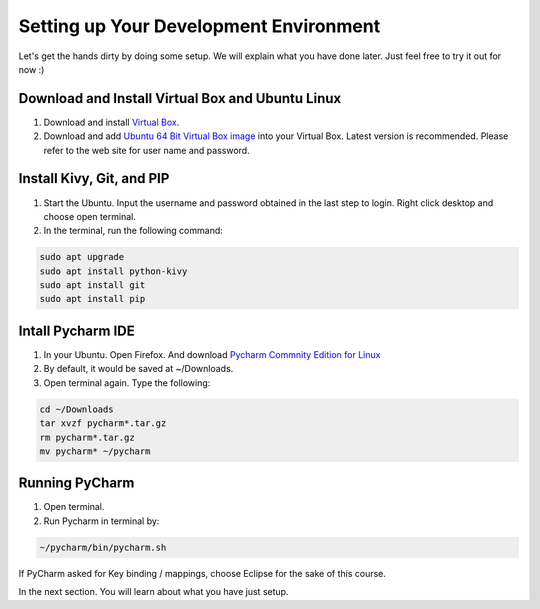 Setting up Your Development Environment
=======================================

Let's get the hands dirty by doing some setup. We will explain what you have done later. Just feel free to try it out for now :)

Download and Install Virtual Box and Ubuntu Linux
~~~~~~~~~~~~~~~~~~~~~~~~~~~~~~~~~~~~~~~~~~~~~~~~~

#. Download and install `Virtual Box <https://www.virtualbox.org/>`_.
#. Download and add `Ubuntu 64 Bit Virtual Box image <http://www.osboxes.org/ubuntu/>`_ into your Virtual Box. Latest version is recommended. Please refer to the web site for user name and password.

Install Kivy, Git, and PIP
~~~~~~~~~~~~~~~~~~~~~~~~~~

#. Start the Ubuntu. Input the username and password obtained in the last step to login. Right click desktop and choose open terminal.
#. In the terminal, run the following command:

.. code::

  sudo apt upgrade
  sudo apt install python-kivy
  sudo apt install git
  sudo apt install pip

Intall Pycharm IDE
~~~~~~~~~~~~~~~~~~

#. In your Ubuntu. Open Firefox. And download `Pycharm Commnity Edition for Linux <https://www.jetbrains.com/pycharm/download/#section=linux>`_
#. By default, it would be saved at ~/Downloads.
#. Open terminal again. Type the following:

.. code::

  cd ~/Downloads
  tar xvzf pycharm*.tar.gz
  rm pycharm*.tar.gz
  mv pycharm* ~/pycharm

Running PyCharm
~~~~~~~~~~~~~~~

#. Open terminal.
#. Run Pycharm in terminal by:

.. code::

  ~/pycharm/bin/pycharm.sh

If PyCharm asked for Key binding / mappings, choose Eclipse for the sake of this course.

In the next section. You will learn about what you have just setup.
